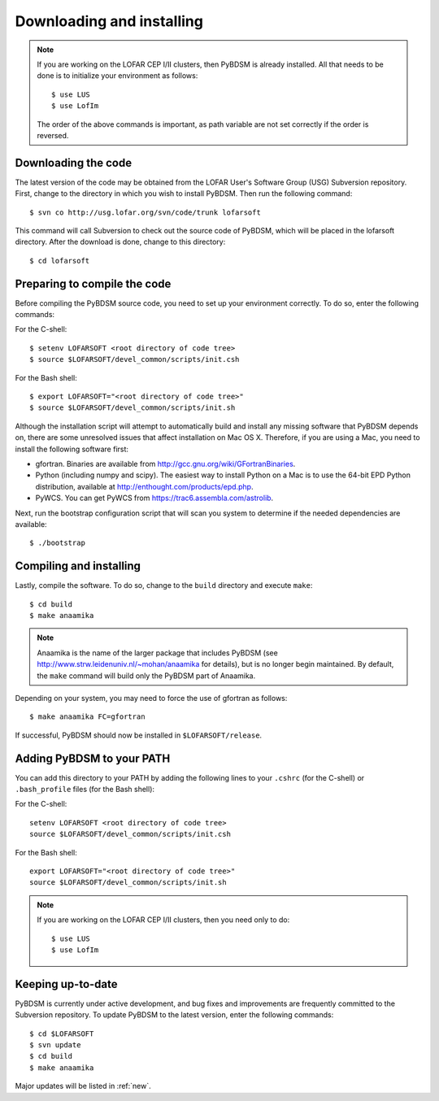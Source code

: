 .. _installing:

**************************
Downloading and installing
**************************
.. note::

    If you are working on the LOFAR CEP I/II clusters, then PyBDSM is already installed. All that needs to be done is to initialize your environment as follows::
    
        $ use LUS
        $ use LofIm
        
    The order of the above commands is important, as path variable are not set correctly if the order is reversed.
    

Downloading the code
--------------------
The latest version of the code may be obtained from the LOFAR User's Software Group (USG) Subversion repository. First, change to the directory in which you wish to install PyBDSM. Then run the following command::

    $ svn co http://usg.lofar.org/svn/code/trunk lofarsoft

This command will call Subversion to check out the source code of PyBDSM, which will be placed in the lofarsoft directory. After the download is done, change to this directory::

    $ cd lofarsoft


Preparing to compile the code
-----------------------------
Before compiling the PyBDSM source code, you need to set up your environment correctly. To do so, enter the following commands:

For the C-shell::

    $ setenv LOFARSOFT <root directory of code tree>
    $ source $LOFARSOFT/devel_common/scripts/init.csh

For the Bash shell::

    $ export LOFARSOFT="<root directory of code tree>"
    $ source $LOFARSOFT/devel_common/scripts/init.sh

Although the installation script will attempt to automatically build and install any missing software that PyBDSM depends on, there are some unresolved issues that affect installation on Mac OS X. Therefore, if you are using a Mac, you need to install the following software first:

* gfortran. Binaries are available from http://gcc.gnu.org/wiki/GFortranBinaries.
* Python (including numpy and scipy). The easiest way to install Python on a Mac is to use the 64-bit EPD Python distribution, available at http://enthought.com/products/epd.php.
* PyWCS. You can get PyWCS from https://trac6.assembla.com/astrolib.

Next, run the bootstrap configuration script that will scan you system to determine if the needed dependencies are available::

    $ ./bootstrap

Compiling and installing
------------------------
Lastly, compile the software. To do so, change to the ``build`` directory and execute ``make``::

    $ cd build
    $ make anaamika

.. note::

    Anaamika is the name of the larger package that includes PyBDSM (see http://www.strw.leidenuniv.nl/~mohan/anaamika for details), but is no longer begin maintained. By default, the ``make`` command will build only the PyBDSM part of Anaamika.

Depending on your system, you may need to force the use of gfortran as follows::

    $ make anaamika FC=gfortran

If successful, PyBDSM should now be installed in ``$LOFARSOFT/release``. 

.. _add_to_path:

Adding PyBDSM to your PATH
--------------------------
You can add this directory to your PATH by adding the following lines to your ``.cshrc`` (for the C-shell) or ``.bash_profile`` files (for the Bash shell):

For the C-shell::

    setenv LOFARSOFT <root directory of code tree>
    source $LOFARSOFT/devel_common/scripts/init.csh

For the Bash shell::

    export LOFARSOFT="<root directory of code tree>"
    source $LOFARSOFT/devel_common/scripts/init.sh
    
.. note::

     If you are working on the LOFAR CEP I/II clusters, then you need only to do::
    
        $ use LUS
        $ use LofIm


Keeping up-to-date
------------------
PyBDSM is currently under active development, and bug fixes and improvements are frequently committed to the Subversion repository. To update PyBDSM to the latest version, enter the following commands::

    $ cd $LOFARSOFT
    $ svn update
    $ cd build
    $ make anaamika
    
Major updates will be listed in :ref:`new`.
        

